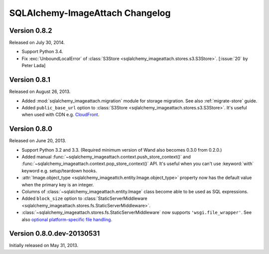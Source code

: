 SQLAlchemy-ImageAttach Changelog
================================

Version 0.8.2
-------------

Released on July 30, 2014.

- Support Python 3.4.
- Fix :exc:`UnboundLocalError` of :class:`S3Store
  <sqlalchemy_imageattach.stores.s3.S3Store>`.  [:issue:`20` by Peter Lada]


Version 0.8.1
-------------

Released on August 26, 2013.

- Added :mod:`sqlalchemy_imageattach.migration` module for storage migration.
  See also :ref:`migrate-store` guide.
- Added ``public_base_url`` option to :class:`S3Store
  <sqlalchemy_imageattach.stores.s3.S3Store>`.  It's useful when used with
  CDN e.g. CloudFront_.

.. _CloudFront: http://aws.amazon.com/cloudfront/


Version 0.8.0
-------------

Released on June 20, 2013.

- Support Python 3.2 and 3.3.  (Required minimum version of Wand also becomes
  0.3.0 from 0.2.0.)
- Added manual :func:`~sqlalchemy_imageattach.context.push_store_context()` and
  :func:`~sqlalchemy_imageattach.context.pop_store_context()` API.  It's useful
  when you can't use :keyword:`with` keyword e.g. setup/teardown hooks.
- :attr:`Image.object_type <sqlalchemy_imageattch.entity.Image.object_type>`
  property now has the default value when the primary key is an integer.
- Columns of :class:`~sqlalchemy_imageattach.entity.Image` class become
  able to be used as SQL expressions.
- Added ``block_size`` option to :class:`StaticServerMiddleware
  <sqlalchemy_imageattach.stores.fs.StaticServerMiddleware>`.
- :class:`~sqlalchemy_imageattach.stores.fs.StaticServerMiddleware` now
  supports ``'wsgi.file_wrapper'``.  See also `optional platform-specific
  file handling`__.

__ http://www.python.org/dev/peps/pep-0333/#optional-platform-specific-file-handling


Version 0.8.0.dev-20130531
--------------------------

Initially released on May 31, 2013.

